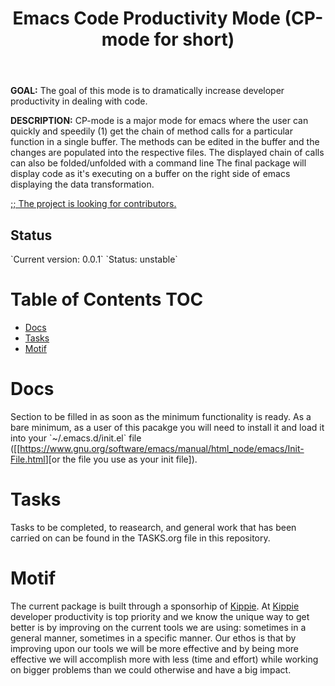 #+TITLE: Emacs Code Productivity Mode (CP-mode for short)
*GOAL:* The goal of this mode is to dramatically increase developer productivity in dealing with code.

*DESCRIPTION:* CP-mode is a major mode for emacs where the user can quickly and speedily (1) get the chain of method calls for a particular function in a single buffer. The methods can be edited in the buffer and the changes are populated into the respective files. The displayed chain of calls can also be folded/unfolded with a command line
The final package will display code as it's executing on a buffer on the right side of emacs displaying the data transformation.

_;; The project is looking for contributors._

** Status
`Current version: 0.0.1`
`Status: unstable`

* Table of Contents                                                     :TOC:
 - [[#docs][Docs]]
 - [[#tasks][Tasks]]
 - [[#motif][Motif]]


* Docs
Section to be filled in as soon as the minimum functionality is ready.
As a bare minimum, as a user of this pacakge you will need to install it and load it into your `~/.emacs.d/init.el` file ([[https://www.gnu.org/software/emacs/manual/html_node/emacs/Init-File.html][or the file you use as your init file]).

* Tasks
Tasks to be completed, to reasearch, and general work that has been carried on can be found in the TASKS.org file in this repository.

* Motif
The current package is built through a sponsorhip of [[https://kippie.co][Kippie]]. At  [[https://kippie.co][Kippie]] developer productivity is top priority and we know the unique way to get better is by improving on the current tools we are using: sometimes in a general manner, sometimes in a specific manner. Our ethos is that by improving upon our tools we will be more effective and by being more effective we will accomplish more with less (time and effort) while working on bigger problems than we could otherwise and have a big impact.
